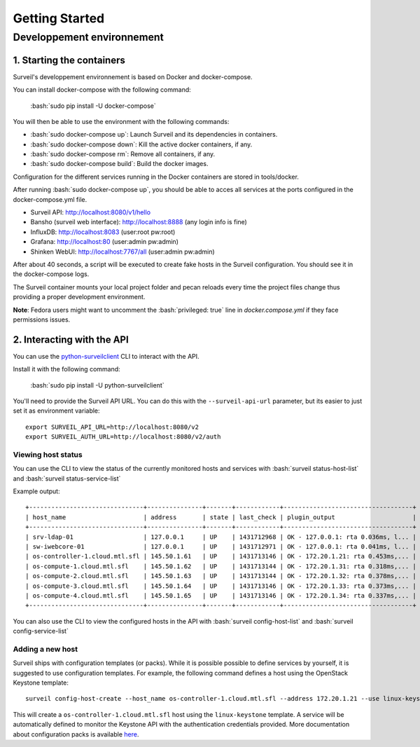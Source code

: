 .. role:: bash(code)
   :language: bash

Getting Started
###############

Developpement environnement
---------------------------

1. Starting the containers
~~~~~~~~~~~~~~~~~~~~~~~~~~

Surveil's developpement environnement is based on Docker and docker-compose.

You can install docker-compose with the following command:

    :bash:`sudo pip install -U docker-compose`

You will then be able to use the environment with the following commands:

* :bash:`sudo docker-compose up`: Launch Surveil and its dependencies in containers.
* :bash:`sudo docker-compose down`: Kill the active docker containers, if any.
* :bash:`sudo docker-compose rm`: Remove all containers, if any.
* :bash:`sudo docker-compose build`: Build the docker images.

Configuration for the different services running in the Docker containers are
stored in tools/docker.

After running :bash:`sudo docker-compose up`, you should be able to acces all
services at the ports configured in the docker-compose.yml file.

* Surveil API: http://localhost:8080/v1/hello
* Bansho (surveil web interface): http://localhost:8888 (any login info is fine)
* InfluxDB: http://localhost:8083 (user:root pw:root)
* Grafana: http://localhost:80 (user:admin pw:admin)
* Shinken WebUI: http://localhost:7767/all (user:admin pw:admin)

After about 40 seconds, a script will be executed to create fake hosts in the
Surveil configuration. You should see it in the docker-compose logs.

The Surveil container mounts your local project folder and pecan reloads every
time the project files change thus providing a proper development environment.

**Note**: Fedora users might want to uncomment the :bash:`privileged: true` line in `docker.compose.yml` if they face permissions issues.

2. Interacting with the API
~~~~~~~~~~~~~~~~~~~~~~~~~~~

You can use the `python-surveilclient <https://pypi.python.org/pypi/python-surveilclient>`_ CLI to interact with the API.

Install it with the following command:

    :bash:`sudo pip install -U python-surveilclient`

You'll need to provide the Surveil API URL. You can do this with the
``--surveil-api-url`` parameter, but its easier to just set it as environment
variable::

    export SURVEIL_API_URL=http://localhost:8080/v2
    export SURVEIL_AUTH_URL=http://localhost:8080/v2/auth


Viewing host status
```````````````````
You can use the CLI to view the status of the currently monitored hosts and services with
:bash:`surveil status-host-list` and :bash:`surveil status-service-list`

Example output: ::

    +-------------------------------+---------------+-------+------------+-----------------------------------+
    | host_name                     | address       | state | last_check | plugin_output                     |
    +-------------------------------+---------------+-------+------------+-----------------------------------+
    | srv-ldap-01                   | 127.0.0.1     | UP    | 1431712968 | OK - 127.0.0.1: rta 0.036ms, l... |
    | sw-iwebcore-01                | 127.0.0.1     | UP    | 1431712971 | OK - 127.0.0.1: rta 0.041ms, l... |
    | os-controller-1.cloud.mtl.sfl | 145.50.1.61   | UP    | 1431713146 | OK - 172.20.1.21: rta 0.453ms,... |
    | os-compute-1.cloud.mtl.sfl    | 145.50.1.62   | UP    | 1431713144 | OK - 172.20.1.31: rta 0.318ms,... |
    | os-compute-2.cloud.mtl.sfl    | 145.50.1.63   | UP    | 1431713144 | OK - 172.20.1.32: rta 0.378ms,... |
    | os-compute-3.cloud.mtl.sfl    | 145.50.1.64   | UP    | 1431713146 | OK - 172.20.1.33: rta 0.373ms,... |
    | os-compute-4.cloud.mtl.sfl    | 145.50.1.65   | UP    | 1431713146 | OK - 172.20.1.34: rta 0.337ms,... |
    +-------------------------------+---------------+-------+------------+-----------------------------------+

You can also use the CLI to view the configured hosts in the API with
:bash:`surveil config-host-list` and :bash:`surveil config-service-list`

Adding a new host
`````````````````
Surveil ships with configuration templates (or packs). While it is possible possible to define services by yourself, it is suggested
to use configuration templates. For example, the following command defines a host using the OpenStack Keystone template: ::

    surveil config-host-create --host_name os-controller-1.cloud.mtl.sfl --address 172.20.1.21 --use linux-keystone --custom_fields '{"_OS_AUTH_URL":"http://145.50.1.61:5000/v2.0", "_OS_TENANT_NAME":"admin", "_OS_USERNAME":"admin", "_OS_PASSWORD":"password","_KS_SERVICES":"identity"}'

This will create a ``os-controller-1.cloud.mtl.sfl`` host using the ``linux-keystone`` template. A service will be automatically
defined to monitor the Keystone API with the authentication credentials provided. More documentation about configuration packs
is available `here <http://sfl-monitoring-tools.readthedocs.org>`_.
